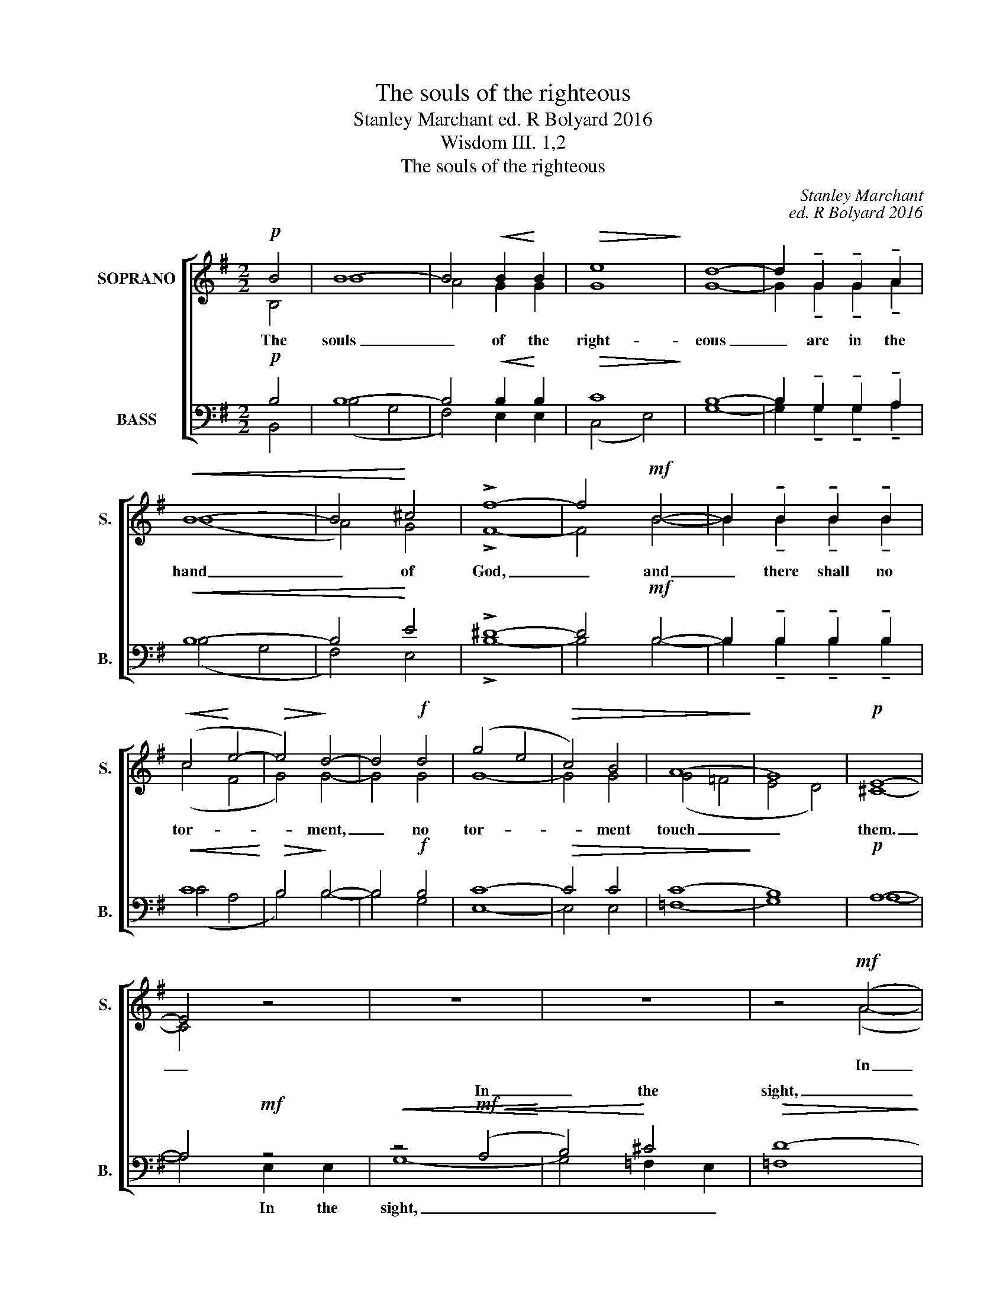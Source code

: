 X:1
T:The souls of the righteous
T:Stanley Marchant ed. R Bolyard 2016
T:Wisdom III. 1,2
T:The souls of the righteous
C:Stanley Marchant
C:ed. R Bolyard 2016
Z:Wisdom III. 1,2
%%score [ ( 1 2 ) ( 3 4 ) ]
L:1/8
M:2/2
K:G
V:1 treble nm="SOPRANO" snm="S."
V:2 treble 
V:3 bass nm="BASS" snm="B."
V:4 bass 
V:1
!p! B4 | B8- | B4!<(! B2!<)! B2 |!>(! e8!>)! | d8- | d2 !tenuto!G2 !tenuto!G2 !tenuto!A2 | %6
w: The|souls|_ of the|right-|eous|_ are in the|
w: ||||||
!<(! B8- | B4!<)! ^c4 | !>!f8- | f4!mf! B4- | B2 !tenuto!B2 !tenuto!B2 !tenuto!B2 | %11
w: hand|_ of|God,|_ and|_ there shall no|
w: |||||
!<(! (c4!<)! e4- |!>(! e4)!>)! d4- | d4!f! d4 | (g4 e4 |!>(! c4) B4 | (A8!>)! | G8) |!p! E8- | %19
w: tor- *|* ment,|_ no|tor- *|* ment|touch|_|them.|
w: ||||||||
 E4 z4 | z8 | z8 | z4!mf! (A4 |!<(! B4)!<)! ^c4 | d6 D2 | d4 c4 | _B8 | G8 |!<(! _E8-!<)! | E4 G4 | %30
w: _|||In|_ the|sight of|the un-|wise,|they|seem'd|_ to|
w: |||||||||||
!>(! (G8 | F8-!>)! | F4) z4 | z4!p! A4 | B4 B4- | B4 B4 |!<(! (e8-!<)! | e8 |!>(! d8-!>)! | %39
w: die,|_||But|they are|_ in|peace,|_||
w: |||||||||
 d4) z4 |!p! z8 | z4!p!!<)!!<(! (e4- |!>(! e4!>)! d4) | B4 (A2 G2) |!>(! (B8!>)! | F4)!p! F4 | E8 | %47
w: |||they *|are in _|peace,|_ they|are|
w: ||They|_ _|||||
 D8 | (B,8 | C8- | !breath!C8) |!pp! E8 | (G8- | G8 |!>(! !fermata!D8)!>)! |] %55
w: in|peace,|_||in|peace.|_||
w: ||||||||
V:2
 B,4 | B8 | A4 G2 G2 | G8 | G8- | G2 !tenuto!G2 !tenuto!G2 !tenuto!A2 | (B8 | A4) G4 | !>!F8- | %9
 F4 B4- | B2 !tenuto!B2 !tenuto!B2 !tenuto!B2 | (c4 F4 | G4) G4- | G4 G4 | G8- | G4 G4 | (G4 =F4 | %17
 E4 D4) | ^C8- | C4 x4 | x8 | x8 | x4 (A4- | A2 G2) (=F2 E2) | D6 D2 | _B4 A4 | G8 | C8 | C8- | %29
 C4 _E4 | D8- | D8- | D4 x4 | x4 F4 | G4 G4- | G4 G4 | (c8- | c8 | B8- | B4) x4 | x8 | F8 | G8 | %43
 F4 E4 | D8- | D4 D4 | C8 | (B,4 A,4) | G,8- | G,8- | G,8 | C8 | (C8- | C8 | !fermata!B,8) |] %55
V:3
!p! B,4 | B,8- | B,4!<(! B,2!<)! B,2 |!>(! C8!>)! | B,8- | %5
w: |||||
w: |||||
 B,2 !tenuto!G,2 !tenuto!G,2 !tenuto!A,2 |!<(! B,8- | B,4!<)! E4 | !>!^D8- | D4!mf! B,4- | %10
w: |||||
w: |||||
 B,2 !tenuto!B,2 !tenuto!B,2 !tenuto!B,2 |!<(! C8!<)! |!>(! B,4!>)! B,4- | B,4!f! B,4 | C8- | %15
w: |||||
w: |||||
!>(! C4 C4 | (C8!>)! | B,8) |!p! A,8- | A,4!mf! z4 |!<(! z4!mf!!<(! (A,4!<)! | B,4)!<)! ^C4 | %22
w: |||||||
w: |||||In|_ the|
!>(! D8-!>)! | D4 A,2 G,2 | =F,4 ^F,4 | G,4 A,4 | D8 | G,8 |!<(! G,8-!<)! | G,4 C4 |!>(! _B,8 | %31
w: |||||||||
w: sight,|_ _ _||||||||
 A,8-!>)! | A,4 z4 | x8 | x8 | x8 | x8 | x8 | x8 | z4!p! B,4 | E8 | C8 | B,8 | B,4 B,4 | %44
w: |||||||||||||
w: ||||||||In|peace|_|they||
!>(! B,8-!>)! | B,4!p! B,4 | G,8 | F,8 | G,8- | G,8- | G,8 |!pp! G,8 | E,8- | E,8 | %54
w: ||||||||||
w: ||||||||||
!>(! !fermata!D,8!>)! |] %55
w: |
w: |
V:4
 B,,4 | (B,4 G,4 | F,4) E,2 E,2 | (C,4 E,4) | G,8- | G,2 !tenuto!G,2 !tenuto!G,2 !tenuto!A,2 | %6
w: ||||||
 (B,4 G,4 | F,4) E,4 | !>!B,8- | B,4 B,4- | B,2 !tenuto!B,2 !tenuto!B,2 !tenuto!B,2 | (C4 A,4 | %12
w: ||||||
 B,4) B,4- | B,4 G,4 | E,8- | E,4 E,4 | (=F,8 | G,8) | A,8- | A,4 E,2 E,2 | G,8- | G,4 =F,2 E,2 | %22
w: |||||||* In the|sight,|_ _ _|
 =F,8 | E,4 A,,4 | _B,,4 D,4 | E,4 F,4 | G,8 | _E,8 | C,8 | _B,,4 A,,4 | D,8- | D,8- | D,4 x4 | %33
w: |* the|sight of|||||||||
 z8 | z8 | z8 | z8 | z8 | z8 | x4 G,4 | (C8 | A,8) | B,8 | D,4 E,4 | B,,8- | B,,4 B,,4 | C,8 | %47
w: ||||||||||||||
 D,8 | E,8- | E,8- | !breath!E,8 | C,8 | G,,8- | G,,8- | !fermata!G,,8 |] %55
w: ||||||||

